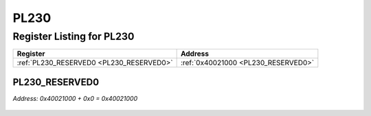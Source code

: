 PL230
=====

Register Listing for PL230
--------------------------

+------------------------------------------+-------------------------------------+
| Register                                 | Address                             |
+==========================================+=====================================+
| :ref:`PL230_RESERVED0 <PL230_RESERVED0>` | :ref:`0x40021000 <PL230_RESERVED0>` |
+------------------------------------------+-------------------------------------+

PL230_RESERVED0
^^^^^^^^^^^^^^^

`Address: 0x40021000 + 0x0 = 0x40021000`


    .. wavedrom::
        :caption: PL230_RESERVED0

        {
            "reg": [
                {"name": "reserved0", "bits": 1},
                {"bits": 31},
            ], "config": {"hspace": 400, "bits": 32, "lanes": 4 }, "options": {"hspace": 400, "bits": 32, "lanes": 4}
        }


